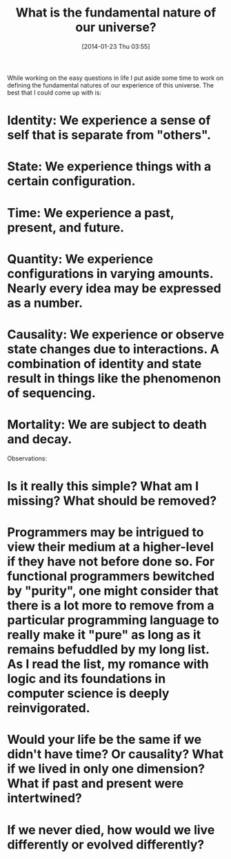#+POSTID: 8206
#+DATE: [2014-01-23 Thu 03:55]
#+OPTIONS: toc:nil num:nil todo:nil pri:nil tags:nil ^:nil TeX:nil
#+CATEGORY: Article
#+TAGS: philosophy, spirituality
#+TITLE: What is the fundamental nature of our universe?

While working on the easy questions in life I put aside some time to work on defining the fundamental natures of our experience of this universe. The best that I could come up with is:

* Identity: We experience a sense of self that is separate from "others".

* State: We experience things with a certain configuration.

* Time: We experience a past, present, and future.

* Quantity: We experience configurations in varying amounts. Nearly every idea may be expressed as a number.

* Causality: We experience or observe state changes due to interactions. A combination of identity and state result in things like the phenomenon of sequencing.

* Mortality: We are subject to death and decay.

Observations:

* Is it really this simple? What am I missing? What should be removed?

* Programmers may be intrigued to view their medium at a higher-level if they have not before done so. For functional programmers bewitched by "purity", one might consider that there is a lot more to remove from a particular programming language to really make it "pure" as long as it remains befuddled by my long list. As I read the list, my romance with logic and its foundations in computer science is deeply reinvigorated. 

* Would your life be the same if we didn't have time? Or causality? What if we lived in only one dimension? What if past and present were intertwined? 

* If we never died, how would we live differently or evolved differently?



